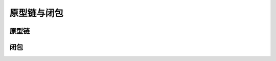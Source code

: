 
原型链与闭包
===================================


原型链
~~~~~~~~~~~~~~~~~~~~~~~~~~~~~~~~~~~


闭包
~~~~~~~~~~~~~~~~~~~~~~~~~~~~~~~~~~~


